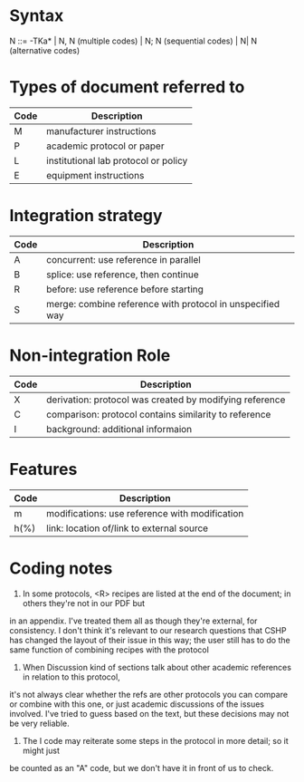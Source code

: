 * Syntax

N ::= -TKa*
   \vert  N, N (multiple codes)
   \vert  N; N (sequential codes)
   \vert  N\vert N (alternative codes)

* Types of document referred to

| Code | Description                                 |
|------+---------------------------------------------|
| M    | manufacturer instructions                   |
| P    | academic protocol or paper                  |
| L    | institutional lab protocol or policy        |
| E    | equipment instructions                      |

* Integration strategy

| Code | Description                                               |
|------+-----------------------------------------------------------|
| A    | concurrent: use reference in parallel                     |
| B    | splice: use reference, then continue                      |
| R    | before: use reference before starting                     |
| S    | merge: combine reference with protocol in unspecified way |

* Non-integration Role

| Code | Description                                             |
|------+---------------------------------------------------------|
| X    | derivation: protocol was created by modifying reference |
| C    | comparison: protocol contains similarity to reference   |
| I    | background: additional informaion                       |

* Features

| Code | Description                                    |
|------+------------------------------------------------|
| m    | modifications: use reference with modification |
| h(%) | link: location of/link to external source      |


* Coding notes

1) In some protocols, <R> recipes are listed at the end of the document; in others they're not in our PDF but
in an appendix.  I've treated them all as though they're external, for consistency.  I don't think it's
relevant to our research questions that CSHP has changed the layout of their issue in this way; the user still
has to do the same function of combining recipes with the protocol

2) When Discussion kind of sections talk about other academic references in relation to this protocol,
it's not always clear whether the refs are other protocols you can compare or combine with this one, or
just academic discussions of the issues involved.  I've tried to guess based on the text, but these decisions
may not be very reliable.

3) The I code may reiterate some steps in the protocol in more detail; so it might just
be counted as an "A" code, but we don't have it in front of us to check.
